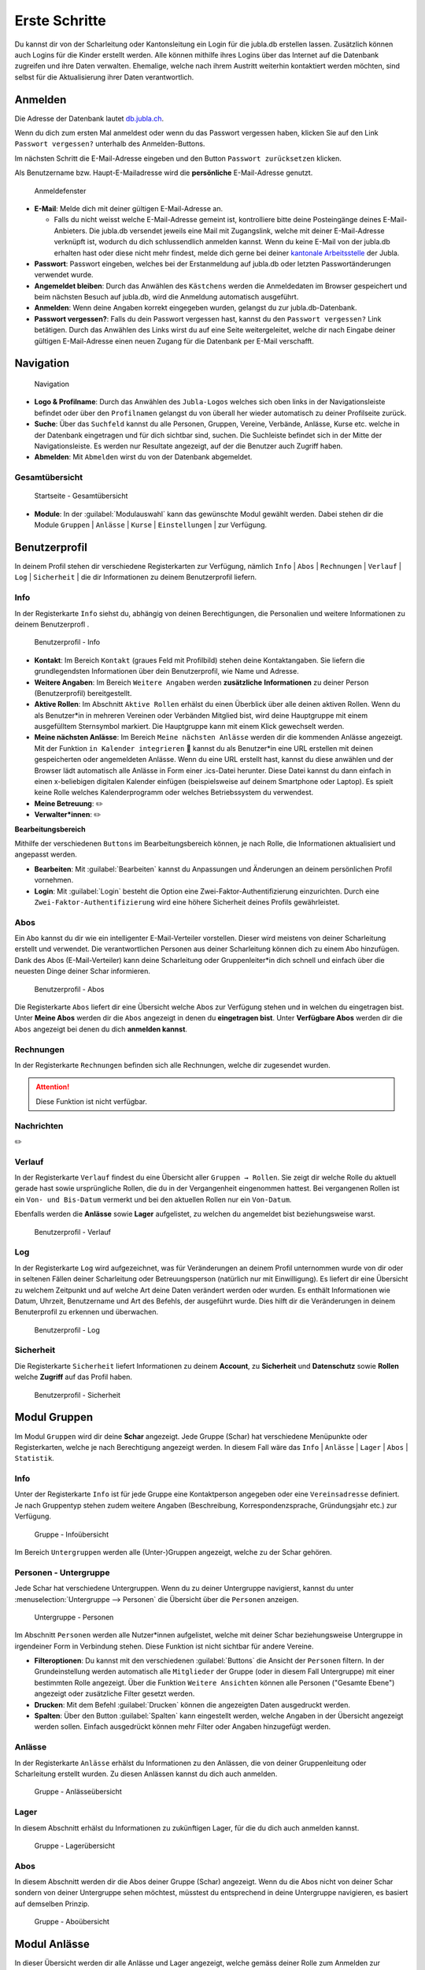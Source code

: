 ===============
Erste Schritte 
===============

Du kannst dir von der Scharleitung oder Kantonsleitung ein Login für die jubla.db erstellen lassen. Zusätzlich können auch Logins für die Kinder erstellt werden. Alle können mithilfe ihres Logins über das Internet auf die Datenbank zugreifen und ihre Daten verwalten. Ehemalige, welche nach ihrem Austritt weiterhin kontaktiert werden möchten, sind selbst für die Aktualisierung ihrer Daten verantwortlich.

Anmelden
=========

Die Adresse der Datenbank lautet `db.jubla.ch <https://db.jubla.ch/>`_.

Wenn du dich zum ersten Mal anmeldest oder wenn du das Passwort vergessen haben, klicken Sie auf den Link ``Passwort vergessen?`` unterhalb des Anmelden-Buttons.

Im nächsten Schritt die E-Mail-Adresse eingeben und den Button ``Passwort zurücksetzen`` klicken.

Als Benutzername bzw. Haupt-E-Mailadresse wird die **persönliche** E-Mail-Adresse genutzt.


.. figure:: /media/benutzerprofil/login.png
    :name:

    Anmeldefenster


* **E-Mail**: Melde dich mit deiner gültigen E-Mail-Adresse an.

  * Falls du nicht weisst welche E-Mail-Adresse gemeint ist, kontrolliere bitte deine Posteingänge deines E-Mail-Anbieters. Die jubla.db versendet jeweils eine Mail mit Zugangslink, welche mit deiner E-Mail-Adresse verknüpft ist, wodurch du dich schlussendlich anmelden kannst. Wenn du keine E-Mail von der jubla.db erhalten hast oder diese nicht mehr findest, melde dich gerne bei deiner `kantonale Arbeitsstelle <https://jubla.ch/ast>`_ der Jubla. 

* **Passwort**: Passwort eingeben, welches bei der Erstanmeldung auf jubla.db oder letzten Passwortänderungen verwendet wurde.
* **Angemeldet bleiben**: Durch das Anwählen des ``Kästchens`` werden die Anmeldedaten im Browser gespeichert und beim nächsten Besuch auf jubla.db, wird die Anmeldung automatisch ausgeführt.
* **Anmelden**: Wenn deine Angaben korrekt eingegeben wurden, gelangst du zur jubla.db-Datenbank.
* **Passwort vergessen?**: Falls du dein Passwort vergessen hast, kannst du den ``Passwort vergessen?`` Link betätigen. Durch das Anwählen des Links wirst du auf eine Seite weitergeleitet, welche dir nach Eingabe deiner gültigen E-Mail-Adresse einen neuen Zugang für die Datenbank per E-Mail verschafft. 


Navigation
==========

.. figure:: /media/benutzerprofil/navigation.png
    :name: 
    
    Navigation

* **Logo & Profilname**: Durch das Anwählen des ``Jubla-Logos`` welches sich oben links in der Navigationsleiste befindet oder über den ``Profilnamen`` gelangst du von überall her wieder automatisch zu deiner Profilseite zurück.
* **Suche**: Über das ``Suchfeld`` kannst du alle Personen, Gruppen, Vereine, Verbände, Anlässe, Kurse etc. welche in der Datenbank eingetragen und für dich sichtbar sind, suchen. Die Suchleiste befindet sich in der Mitte der Navigationsleiste. Es werden nur Resultate angezeigt, auf der die Benutzer auch Zugriff haben.
* **Abmelden**: Mit ``Abmelden`` wirst du von der Datenbank abgemeldet.


Gesamtübersicht
----------------

.. figure:: /media/benutzerprofil/db_gesamtuebersicht.png
    :name: 

    Startseite - Gesamtübersicht

* **Module**: In der :guilabel:`Modulauswahl` kann das gewünschte Modul gewählt werden. Dabei stehen dir die Module  ``Gruppen`` \| ``Anlässe`` \| ``Kurse`` \| ``Einstellungen`` \| zur Verfügung.


Benutzerprofil
==============

In deinem Profil stehen dir verschiedene Registerkarten zur Verfügung, nämlich  ``Info`` \| ``Abos`` \| ``Rechnungen`` \| ``Verlauf`` \| ``Log`` \| ``Sicherheit`` \| die dir Informationen zu deinem Benutzerprofil liefern.


Info
-----

In der Registerkarte ``Info`` siehst du, abhängig von deinen Berechtigungen, die Personalien und weitere Informationen zu deinem Benutzerprofl .



.. figure:: /media/benutzerprofil/benutzerprofil_info.png
    :name: 
    
    Benutzerprofil - Info


* **Kontakt**: Im Bereich ``Kontakt`` (graues Feld mit Profilbild) stehen deine Kontaktangaben. Sie liefern die grundlegendsten Informationen über dein Benutzerprofil, wie Name und Adresse. 
* **Weitere Angaben**: Im Bereich ``Weitere Angaben`` werden **zusätzliche** **Informationen** zu deiner Person (Benutzerprofil) bereitgestellt.
* **Aktive Rollen**: Im Abschnitt ``Aktive Rollen`` erhälst du einen Überblick über alle deinen aktiven Rollen. Wenn du als Benutzer*in in mehreren Vereinen oder Verbänden Mitglied bist, wird deine Hauptgruppe mit einem ausgefülltem Sternsymbol markiert. Die Hauptgruppe kann mit einem Klick gewechselt werden.
* **Meine nächsten Anlässe**: Im Bereich ``Meine nächsten Anlässe`` werden dir die kommenden Anlässe angezeigt. Mit der Funktion ``in Kalender integrieren`` 📅 kannst du als Benutzer*in eine URL erstellen mit deinen gespeicherten oder angemeldeten Anlässe. Wenn du eine URL erstellt hast, kannst du diese anwählen und der Browser lädt automatisch alle Anlässe in Form einer .ics-Datei herunter. Diese Datei kannst du dann einfach in einen x-beliebigen digitalen Kalender einfügen (beispielsweise auf deinem Smartphone oder Laptop). Es spielt keine Rolle welches Kalenderprogramm oder welches Betriebssystem du verwendest. 
* **Meine Betreuung**: ✏️
* **Verwalter*innen**: ✏️


**Bearbeitungsbereich**

Mithilfe der verschiedenen ``Buttons`` im Bearbeitungsbereich können, je nach Rolle, die Informationen aktualisiert und angepasst werden.

.. image:: /media/benutzerprofil/benutzerprofil_info_buttons.png


* **Bearbeiten**: Mit :guilabel:`Bearbeiten` kannst du Anpassungen und Änderungen an deinem persönlichen Profil vornehmen.
* **Login**: Mit :guilabel:`Login` besteht die Option eine Zwei-Faktor-Authentifizierung einzurichten. Durch eine ``Zwei-Faktor-Authentifizierung`` wird eine höhere Sicherheit deines Profils gewährleistet.



Abos
-----

Ein ``Abo`` kannst du dir wie ein intelligenter E-Mail-Verteiler vorstellen. Dieser wird meistens von deiner Scharleitung erstellt und verwendet. Die verantwortlichen Personen aus deiner Scharleitung können dich zu einem Abo hinzufügen. Dank des Abos (E-Mail-Verteiler) kann deine Scharleitung oder Gruppenleiter*in dich schnell und einfach über die neuesten Dinge deiner Schar informieren.

.. figure:: /media/benutzerprofil/benutzerprofil_abos.png
    :name: 
    
    Benutzerprofil - Abos


Die Registerkarte ``Abos`` liefert dir eine Übersicht welche Abos zur Verfügung stehen und in welchen du eingetragen bist. Unter **Meine Abos** werden dir die ``Abos`` angezeigt in denen du **eingetragen bist**. Unter **Verfügbare Abos** werden dir die ``Abos`` angezeigt bei denen du dich **anmelden kannst**.


Rechnungen
-----------

In der Registerkarte ``Rechnungen`` befinden sich alle Rechnungen, welche dir zugesendet wurden.

.. attention:: Diese Funktion ist nicht verfügbar.


Nachrichten
------------
✏️


Verlauf
-------

In der Registerkarte ``Verlauf`` findest du eine Übersicht aller ``Gruppen → Rollen``. Sie zeigt dir welche Rolle du aktuell gerade hast sowie ursprüngliche Rollen, die du in der Vergangenheit eingenommen hattest. Bei vergangenen Rollen ist ein ``Von- und Bis-Datum`` vermerkt und bei den aktuellen Rollen nur ein ``Von-Datum``.

Ebenfalls werden die **Anlässe** sowie **Lager** aufgelistet, zu welchen du angemeldet bist beziehungsweise warst.

.. figure:: /media/benutzerprofil/benutzerprofil_verlauf.png
    :name: 
    
    Benutzerprofil - Verlauf


Log
----

In der Registerkarte ``Log`` wird aufgezeichnet, was für Veränderungen an deinem Profil unternommen wurde von dir oder in seltenen Fällen deiner Scharleitung oder Betreuungsperson (natürlich nur mit Einwilligung). Es liefert dir eine Übersicht zu welchem Zeitpunkt und auf welche Art deine Daten verändert werden oder wurden. Es enthält Informationen wie Datum, Uhrzeit, Benutzername und Art des Befehls, der ausgeführt wurde. Dies hilft dir die Veränderungen in deinem Benuterprofil zu erkennen und überwachen.

.. figure:: /media/benutzerprofil/benutzerprofil_log.png
    :name: 
    
    Benutzerprofil - Log


Sicherheit
-----------
 
Die Registerkarte ``Sicherheit`` liefert Informationen zu deinem **Account**, zu **Sicherheit** und **Datenschutz** sowie **Rollen** welche **Zugriff** auf das Profil haben.  


.. figure:: /media/benutzerprofil/benutzerprofil_sicherheit.png
    :name: 
    
    Benutzerprofil - Sicherheit


Modul Gruppen
==============

Im Modul ``Gruppen`` wird dir deine **Schar** angezeigt. Jede Gruppe (Schar) hat verschiedene Menüpunkte oder Registerkarten, welche je nach Berechtigung angezeigt werden. In diesem Fall wäre das  ``Info`` \| ``Anlässe`` \| ``Lager`` \| ``Abos`` \| ``Statistik``.  


Info
-----

Unter der Registerkarte ``Info`` ist für jede Gruppe eine Kontaktperson angegeben oder eine ``Vereinsadresse`` definiert. Je nach Gruppentyp stehen zudem weitere Angaben (Beschreibung, Korrespondenzsprache, Gründungsjahr etc.) zur Verfügung.


.. figure:: /media/benutzerprofil/gruppe_info_uebersicht.png
    :name: 
    
    Gruppe - Infoübersicht


Im Bereich ``Untergruppen`` werden alle (Unter-)Gruppen angezeigt, welche zu der Schar gehören.


Personen - Untergruppe
-----------------------

Jede Schar hat verschiedene Untergruppen. Wenn du zu deiner Untergruppe navigierst, kannst du unter :menuselection:`Untergruppe --> Personen` die Übersicht über die ``Personen`` anzeigen.

.. figure:: /media/benutzerprofil/untergruppe_personen.png
    :name:

    Untergruppe - Personen


Im Abschnitt ``Personen`` werden alle Nutzer*innen aufgelistet, welche mit deiner Schar beziehungsweise Untergruppe in irgendeiner Form in Verbindung stehen. Diese Funktion ist nicht sichtbar für andere Vereine.


* **Filteroptionen**: Du kannst mit den verschiedenen :guilabel:`Buttons` die Ansicht der ``Personen`` filtern. In der Grundeinstellung werden automatisch alle ``Mitglieder`` der Gruppe (oder in diesem Fall Untergruppe) mit einer bestimmten Rolle angezeigt. Über die Funktion ``Weitere Ansichten`` können alle Personen ("Gesamte Ebene") angezeigt oder zusätzliche Filter gesetzt werden. 
* **Drucken**: Mit dem Befehl :guilabel:`Drucken` können die angezeigten Daten ausgedruckt werden.
* **Spalten**: Über den Button :guilabel:`Spalten` kann eingestellt werden, welche Angaben in der Übersicht angezeigt werden sollen. Einfach ausgedrückt können mehr Filter oder Angaben hinzugefügt werden. 


Anlässe
-------

In der Registerkarte ``Anlässe`` erhälst du Informationen zu den Anlässen, die von deiner Gruppenleitung oder Scharleitung erstellt wurden. Zu diesen Anlässen kannst du dich auch anmelden.



.. figure:: /media/benutzerprofil/gruppe_anlaesse.png
    :name: 
    
    Gruppe - Anlässeübersicht



Lager
-----

In diesem Abschnitt erhälst du Informationen zu zukünftigen Lager, für die du dich auch anmelden kannst.


.. figure:: /media/benutzerprofil/gruppe_lager.png
    :name: 
    
    Gruppe - Lagerübersicht


Abos
-----

In diesem Abschnitt werden dir die Abos deiner Gruppe (Schar) angezeigt. Wenn du die Abos nicht von deiner Schar sondern von deiner Untergruppe sehen möchtest, müsstest du entsprechend in deine Untergruppe navigieren, es basiert auf demselben Prinzip.

.. figure:: /media/benutzerprofil/gruppe_abos.png
    :name: 
    
    Gruppe - Aboübersicht


Modul Anlässe
==============

In dieser Übersicht werden dir alle Anlässe und Lager angezeigt, welche gemäss deiner Rolle zum Anmelden zur Verfügung stehen.


.. figure:: /media/benutzerprofil/anlaesse.png
    :name: 
    
    Anlässe - Übersicht



Modul Kurse
============

In dieser Gesamtübersicht werden dir alle Kurse angezeigt, welche für dich relevant sein könnten. So findest du schnell und unkompliziert alle Kurse mit den entsprechenden Informationen dazu.

.. figure:: /media/benutzerprofil/kurse.png
    :name: 
    
    Kurse - Übersicht


In der Kursübersicht können die Kurse zusätzlich noch gefiltert werden. Standardmässig werden die Kurse des eigenen Kantons und der nationalen Ebene angezeigt. Die ausserkantonalen Kurse sind via ``DropDown-Funktion`` auffindbar, die Suche nach alternativen Kursangeboten ist auch möglich. Welche Person oder welcher Verein den Kurs durchführt, ist in der Übersicht direkt sichtbar. 

Modul Einstellungen
====================

In dieser Übersicht stehen dir noch weitere Einstellungsmöglichkeiten zur Verfügung.

.. figure:: /media/benutzerprofil/einstellungen.png
    :name: 
    
    Einstellungen - Übersicht


* **Etikettenformat**: Mit den ``Etikettenformate`` kannst du eigene Etikettenformate definieren, welche für den Druck von (Personen-)Listen verwendet werden können.

* **Kalender integrieren**: Mit :guilabel:`Kalender integrieren` wird automatisch ein ``Downloadlink`` mit deinen gespeicherten Terminen und Events generiert. Beim Anwählen des ``Links`` werden alle gespeicherten Termine in deinem Kalender automatisch in ein ICS-Dateiformat umgewandelt und im Browser heruntergeladen. Diese ICS-Datei kann schlussendlich in einen digitalen Kalender wieder importiert und eingefügt werden.


.. important:: Mit diesem Link (URL oder auch Adresse) kannst du von anderen Anwendungen aus auf deine Events zugreifen. 

